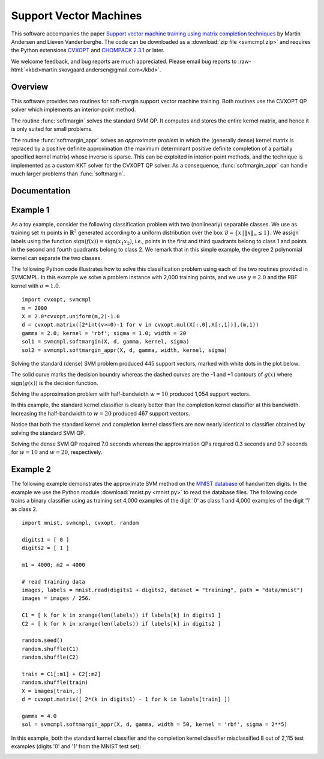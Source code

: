 .. role:: raw-html(raw)
   :format: html

***********************
Support Vector Machines
***********************

This software accompanies the paper `Support vector machine training
using matrix completion techniques
<http://www.ee.ucla.edu/~vandenbe/publications/svmcmpl.pdf>`_ by
Martin Andersen and Lieven Vandenberghe. The code can be downloaded as
a :download:`zip file <svmcmpl.zip>` and
requires the Python extensions `CVXOPT
<http://cvxopt.org>`_ and `CHOMPACK 2.3.1
<http://cvxopt.github.io/chompack>`_ or later.

.. raw:: html

   <h4> Feedback and bug reports </h4>

We welcome feedback, and bug reports are much appreciated. Please
email bug reports to :raw-html:`<kbd>martin.skovgaard.andersen@gmail.com</kbd>`.


========
Overview
========

This software provides two routines for soft-margin support vector
machine training. Both routines use the CVXOPT QP solver which
implements an interior-point method. 

The routine :func:`softmargin` solves the standard SVM QP. It computes
and stores the entire kernel matrix, and hence it is only suited for
small problems.

The routine :func:`softmargin_appr` solves an *approximate problem* in
which the (generally dense) kernel matrix is replaced by a positive
definite approximation (the maximum determinant positive definite
completion of a partially specified kernel matrix) whose inverse is
sparse. This can be exploited in interior-point methods, and the
technique is implemented as a custom KKT solver for the CVXOPT QP
solver. As a consequence, :func:`softmargin_appr` can handle much
larger problems than :func:`softmargin`.


=============
Documentation
=============


.. function:: softmargin(X, d, gamma, kernel = 'linear', sigma = 1.0, degree = 1, theta = 1.0)

   Solves the 'soft-margin' SVM problem 

   .. math::

      \begin{array}{ll}	
      \mbox{maximize}   & -(1/2) z^T Q z + d^Tz \\
      \mbox{subject to} & 0 \preceq \mathrm{diag}(d) z \preceq \gamma \mathbf{1} \\
      & \mathbf{1}^T z =0 
      \end{array}
        
   (with variables :math:`z`), and its dual problem

   .. math::

      \begin{array}{ll}
      \mbox{minimize}   & (1/2) y^T Q^{-1} y + \gamma \mathbf{1}^Tv \\
      \mbox{subject to} &  \mathrm{diag}(d) (y + b \mathbf{1}) \succeq \mathbf{1} - v \\
      & v \succeq 0 
      \end{array}

   (with variables :math:`y`, :math:`v`, :math:`b`).  

   The :math:`m \times m` kernel matrix :math:`Q` is given by
   :math:`Q_{ij} = h(x_i, x_j)` where :math:`h` is a kernel function
   and :math:`x_i^T` is the i'th row of the :math:`m \times n` data
   matrix :math:`X`, and :math:`d` is an :math:`m`-vector with labels
   (*i.e.* :math:`d_i \in \{ -1,1\}`).  If :math:`Q` is singular, we
   replace :math:`Q^{-1}` in the dual with its pseudo-inverse and add
   a constraint :math:`y \in \mathrm{Range}(Q)`.

   Valid kernel functions are:

   :const:`'linear'`
	the linear kernel: :math:`h(x_i,x_j) = x_i^Tx_j/\sigma`

   :const:`'poly'`
	the polynomial kernel: :math:`h(x_i,x_j) = (x_i^Tx_j/\sigma)^d` 
	
   :const:`'rbf'`
        the radial basis function: :math:`h(x_i,x_j) = \exp\{ -\|x_i-x_j\|^2/(2\sigma)\}`

   :const:`'tanh'`
	the sigmoid kernel: :math:`h(x_i,x_j) = \tanh(x_i^Tx_j/\sigma - \theta)`

   The kernel parameters :math:`\sigma`, :math:`d`, and :math:`\theta`
   are specified using the input arguments `sigma`, `degree`, and `theta`,
   respectively.
   
   :func:`softmargin` returns a dictionary with the following keys:

   :const:`'classifier'` 
         a Python function object that takes an
         :math:`M \times n` matrix with test vectors as rows and returns a vector with labels

   :const:`'z'`  
         a sparse :math:`m`-vector 

   :const:`'cputime'` 
         a tuple (:math:`T_{\rm tot}`, :math:`T_{\rm qp}`,
	 :math:`T_{\rm ker}`) where :math:`T_{\rm tot}` is the
         total CPU time, :math:`T_{\rm qp}` is the CPU time spent
         solving the QP, and :math:`T_{\rm ker}` is the CPU time spent
         computing the kernel matrix
 
   :const:`'iterations'`
         the number of interior point iterations

   :const:`'misclassified'` 
         a tuple (`L1`, `L2`) where `L1` is a list
         of indices of misclassified training vectors from class 1, and
         `L2` is a list of indices of misclassified training vectors from
         class 2
	 
.. function:: softmargin_appr(X, d, gamma, width, kernel = 'linear', sigma = 1.0, degree = 1, theta = 1.0)

   Solves the 'soft-margin' SVM problem

   .. math::

      \begin{array}{ll}	
      \mbox{maximize}   & -(1/2) z^T \tilde{Q} z + d^Tz \\
      \mbox{subject to} & 0 \preceq \mathrm{diag}(d) z \preceq \gamma \mathbf{1} \\
      & \mathbf{1}^T z =0 
      \end{array}
        
   (with variables :math:`z`), and its dual problem

   .. math::

      \begin{array}{ll}
      \mbox{minimize}   & (1/2) y^T \tilde{Q}^{-1} y + \gamma \mathbf{1}^Tv \\
      \mbox{subject to} &  \mathrm{diag}(d) (y + b \mathbf{1}) \succeq \mathbf{1} - v \\
      & v \succeq 0 
      \end{array}

   (with variables :math:`y`, :math:`v`, :math:`b`).  

   The :math:`m \times m` kernel matrix :math:`\tilde{Q}` is the
   maximum determinant completion of the projection of Q on a band
   with bandwidth :math:`2w+1`. Here :math:`Q_{ij} = h(x_i, x_j)` where
   :math:`h` is one of the kernel functions defined under
   :func:`softmargin` and :math:`x_i^T` is the i'th row of the
   :math:`m \times n` data matrix :math:`X`. The :math:`m`-vector
   :math:`d` is a vector with labels (*i.e.* :math:`d_i \in \{
   -1,1\}`).  The half-bandwidth parameter :math:`w` is set using the
   input argument `width`. 
 
   :func:`softmaring_appr` returns a dictionary that contains the same
   keys as the dictionary returned by :func:`softmargin`. In
   addition to these keys, the dictionary returned by
   :func:`softmargin_appr` contains an second classifier:

   :const:`'completion classifier'` 
        a Python function object that
   	takes an :math:`M \times n` matrix with test vectors as rows
   	and returns a vector with labels


=========
Example 1
=========

As a toy example, consider the following classification problem with
two (nonlinearly) separable classes.  We use as training set :math:`m`
points in :math:`\mathbf{R}^2` generated according to a uniform
distribution over the box :math:`\mathcal{B} = \{ x\,|\,\|x\|_\infty
\leq 1 \}`. We assign labels using the function
:math:`\mathrm{sign}(f(x)) = \mathrm{sign}(x_1 x_2)`, *i.e.*, points
in the first and third quadrants belong to class 1 and points in the
second and fourth quadrants belong to class 2. We remark that in this
simple example, the degree 2 polynomial kernel can separate the two
classes.

The following Python code illustrates how to solve this classification
problem using each of the two routines provided in SVMCMPL.  In this
example we solve a problem instance with 2,000 training
points, and we use :math:`\gamma = 2.0` and the RBF kernel with
:math:`\sigma = 1.0`. ::

    import cvxopt, svmcmpl
    m = 2000
    X = 2.0*cvxopt.uniform(m,2)-1.0
    d = cvxopt.matrix([2*int(v>=0)-1 for v in cvxopt.mul(X[:,0],X[:,1])],(m,1))
    gamma = 2.0; kernel = 'rbf'; sigma = 1.0; width = 20
    sol1 = svmcmpl.softmargin(X, d, gamma, kernel, sigma)
    sol2 = svmcmpl.softmargin_appr(X, d, gamma, width, kernel, sigma)

Solving the standard (dense) SVM problem produced 445 support
vectors, marked with white dots in the plot below:

.. image:: xor_N2000_rbf.png 
   :width: 450px

The solid curve marks the decision boundry whereas the dashed curves
are the -1 and +1 contours of :math:`g(x)` where
:math:`\mathrm{sign}(g(x))` is the decision function.

Solving the approximation problem with half-bandwidth :math:`w = 10`
produced 1,054 support vectors. 

.. image:: xor_N2000_rbf_skc_w10.png 
   :width: 450px
.. image:: xor_N2000_rbf_ckc_w10.png 
   :width: 450px

In this example, the standard kernel classifier is clearly better than
the completion kernel classifier at this bandwidth. Increasing the
half-bandwidth to :math:`w = 20` produced 467 support vectors.

.. image:: xor_N2000_rbf_skc_w20.png 
   :width: 450px
.. image:: xor_N2000_rbf_ckc_w20.png 
   :width: 450px

Notice that both the standard kernel and completion kernel classifiers
are now nearly identical to classifier obtained by solving the
standard SVM QP. 

Solving the dense SVM QP required 7.0 seconds whereas the approximation
QPs required 0.3 seconds and 0.7 seconds for :math:`w = 10` and :math:`w =
20`, respectively.

=========
Example 2
=========

The following example demonstrates the approximate SVM method on the
`MNIST database <http://yann.lecun.com/exdb/mnist/>`_ of handwritten
digits. In the example we use the Python module :download:`mnist.py
<mnist.py>` to read the database files. The following code trains
a binary classifier using as training set 4,000 examples of the digit
'0' as class 1 and 4,000 examples of the digit '1' as class 2. ::

    import mnist, svmcmpl, cvxopt, random    

    digits1 = [ 0 ]
    digits2 = [ 1 ]

    m1 = 4000; m2 = 4000

    # read training data
    images, labels = mnist.read(digits1 + digits2, dataset = "training", path = "data/mnist")
    images = images / 256.
    
    C1 = [ k for k in xrange(len(labels)) if labels[k] in digits1 ] 
    C2 = [ k for k in xrange(len(labels)) if labels[k] in digits2 ] 
    
    random.seed()
    random.shuffle(C1)
    random.shuffle(C2)	
    
    train = C1[:m1] + C2[:m2]
    random.shuffle(train)
    X = images[train,:]
    d = cvxopt.matrix([ 2*(k in digits1) - 1 for k in labels[train] ])

    gamma = 4.0
    sol = svmcmpl.softmargin_appr(X, d, gamma, width = 50, kernel = 'rbf', sigma = 2**5)

In this example, both the standard kernel classifier and the completion kernel classifier misclassified 8 out of 2,115 test examples (digits '0' and '1' from the MNIST test set):

.. image:: mnist_miscls.png
   :width: 450 px

